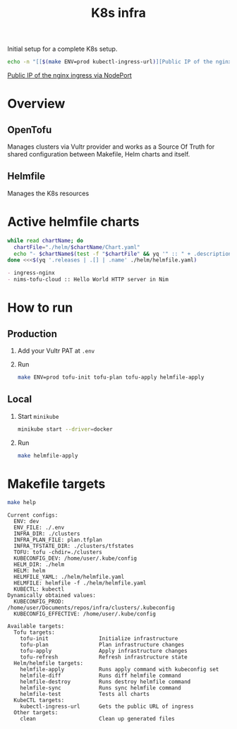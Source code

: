 #+title: K8s infra

Initial setup for a complete K8s setup.

#+begin_src bash :exports both :results raw
echo -n "[[$(make ENV=prod kubectl-ingress-url)][Public IP of the nginx ingress via NodePort]]"
#+end_src

#+RESULTS:
[[http://104.238.156.217:32080][Public IP of the nginx ingress via NodePort]]


* Overview
** OpenTofu
Manages clusters via Vultr provider and works as a Source Of Truth for shared configuration between Makefile, Helm charts and itself.

** Helmfile
Manages the K8s resources

* Active helmfile charts
#+begin_src bash :results pp :wrap src org :exports both
while read chartName; do
  chartFile="./helm/$chartName/Chart.yaml"
  echo "- $chartName$(test -f "$chartFile" && yq '" :: " + .description' <"$chartFile")"
done <<<$(yq '.releases | .[] | .name' ./helm/helmfile.yaml)
#+end_src

#+RESULTS:
#+begin_src org
- ingress-nginx
- nims-tofu-cloud :: Hello World HTTP server in Nim
#+end_src


* How to run
** Production
1. Add your Vultr PAT at =.env=
2. Run
   #+begin_src bash
   make ENV=prod tofu-init tofu-plan tofu-apply helmfile-apply
   #+end_src

** Local
1. Start ~minikube~
   #+begin_src bash
   minikube start --driver=docker
   #+end_src
2. Run
   #+begin_src bash
   make helmfile-apply
   #+end_src


* Makefile targets
#+begin_src bash :results pp :exports both
make help
#+end_src

#+RESULTS:
#+begin_example
Current configs:
  ENV: dev
  ENV_FILE: ./.env
  INFRA_DIR: ./clusters
  INFRA_PLAN_FILE: plan.tfplan
  INFRA_TFSTATE_DIR: ./clusters/tfstates
  TOFU: tofu -chdir=./clusters
  KUBECONFIG_DEV: /home/user/.kube/config
  HELM_DIR: ./helm
  HELM: helm
  HELMFILE_YAML: ./helm/helmfile.yaml
  HELMFILE: helmfile -f ./helm/helmfile.yaml
  KUBECTL: kubectl
Dynamically obtained values:
  KUBECONFIG_PROD: /home/user/Documents/repos/infra/clusters/.kubeconfig
  KUBECONFIG_EFFECTIVE: /home/user/.kube/config

Available targets:
  Tofu targets:
    tofu-init                Initialize infrastructure
    tofu-plan                Plan infrastructure changes
    tofu-apply               Apply infrastructure changes
    tofu-refresh             Refresh infrastructure state
  Helm/helmfile targets:
    helmfile-apply           Runs apply command with kubeconfig set
    helmfile-diff            Runs diff helmfile command
    helmfile-destroy         Runs destroy helmfile command
    helmfile-sync            Runs sync helmfile command
    helmfile-test            Tests all charts
  KubeCTL targets:
    kubectl-ingress-url      Gets the public URL of ingress
  Other targets:
    clean                    Clean up generated files
#+end_example
